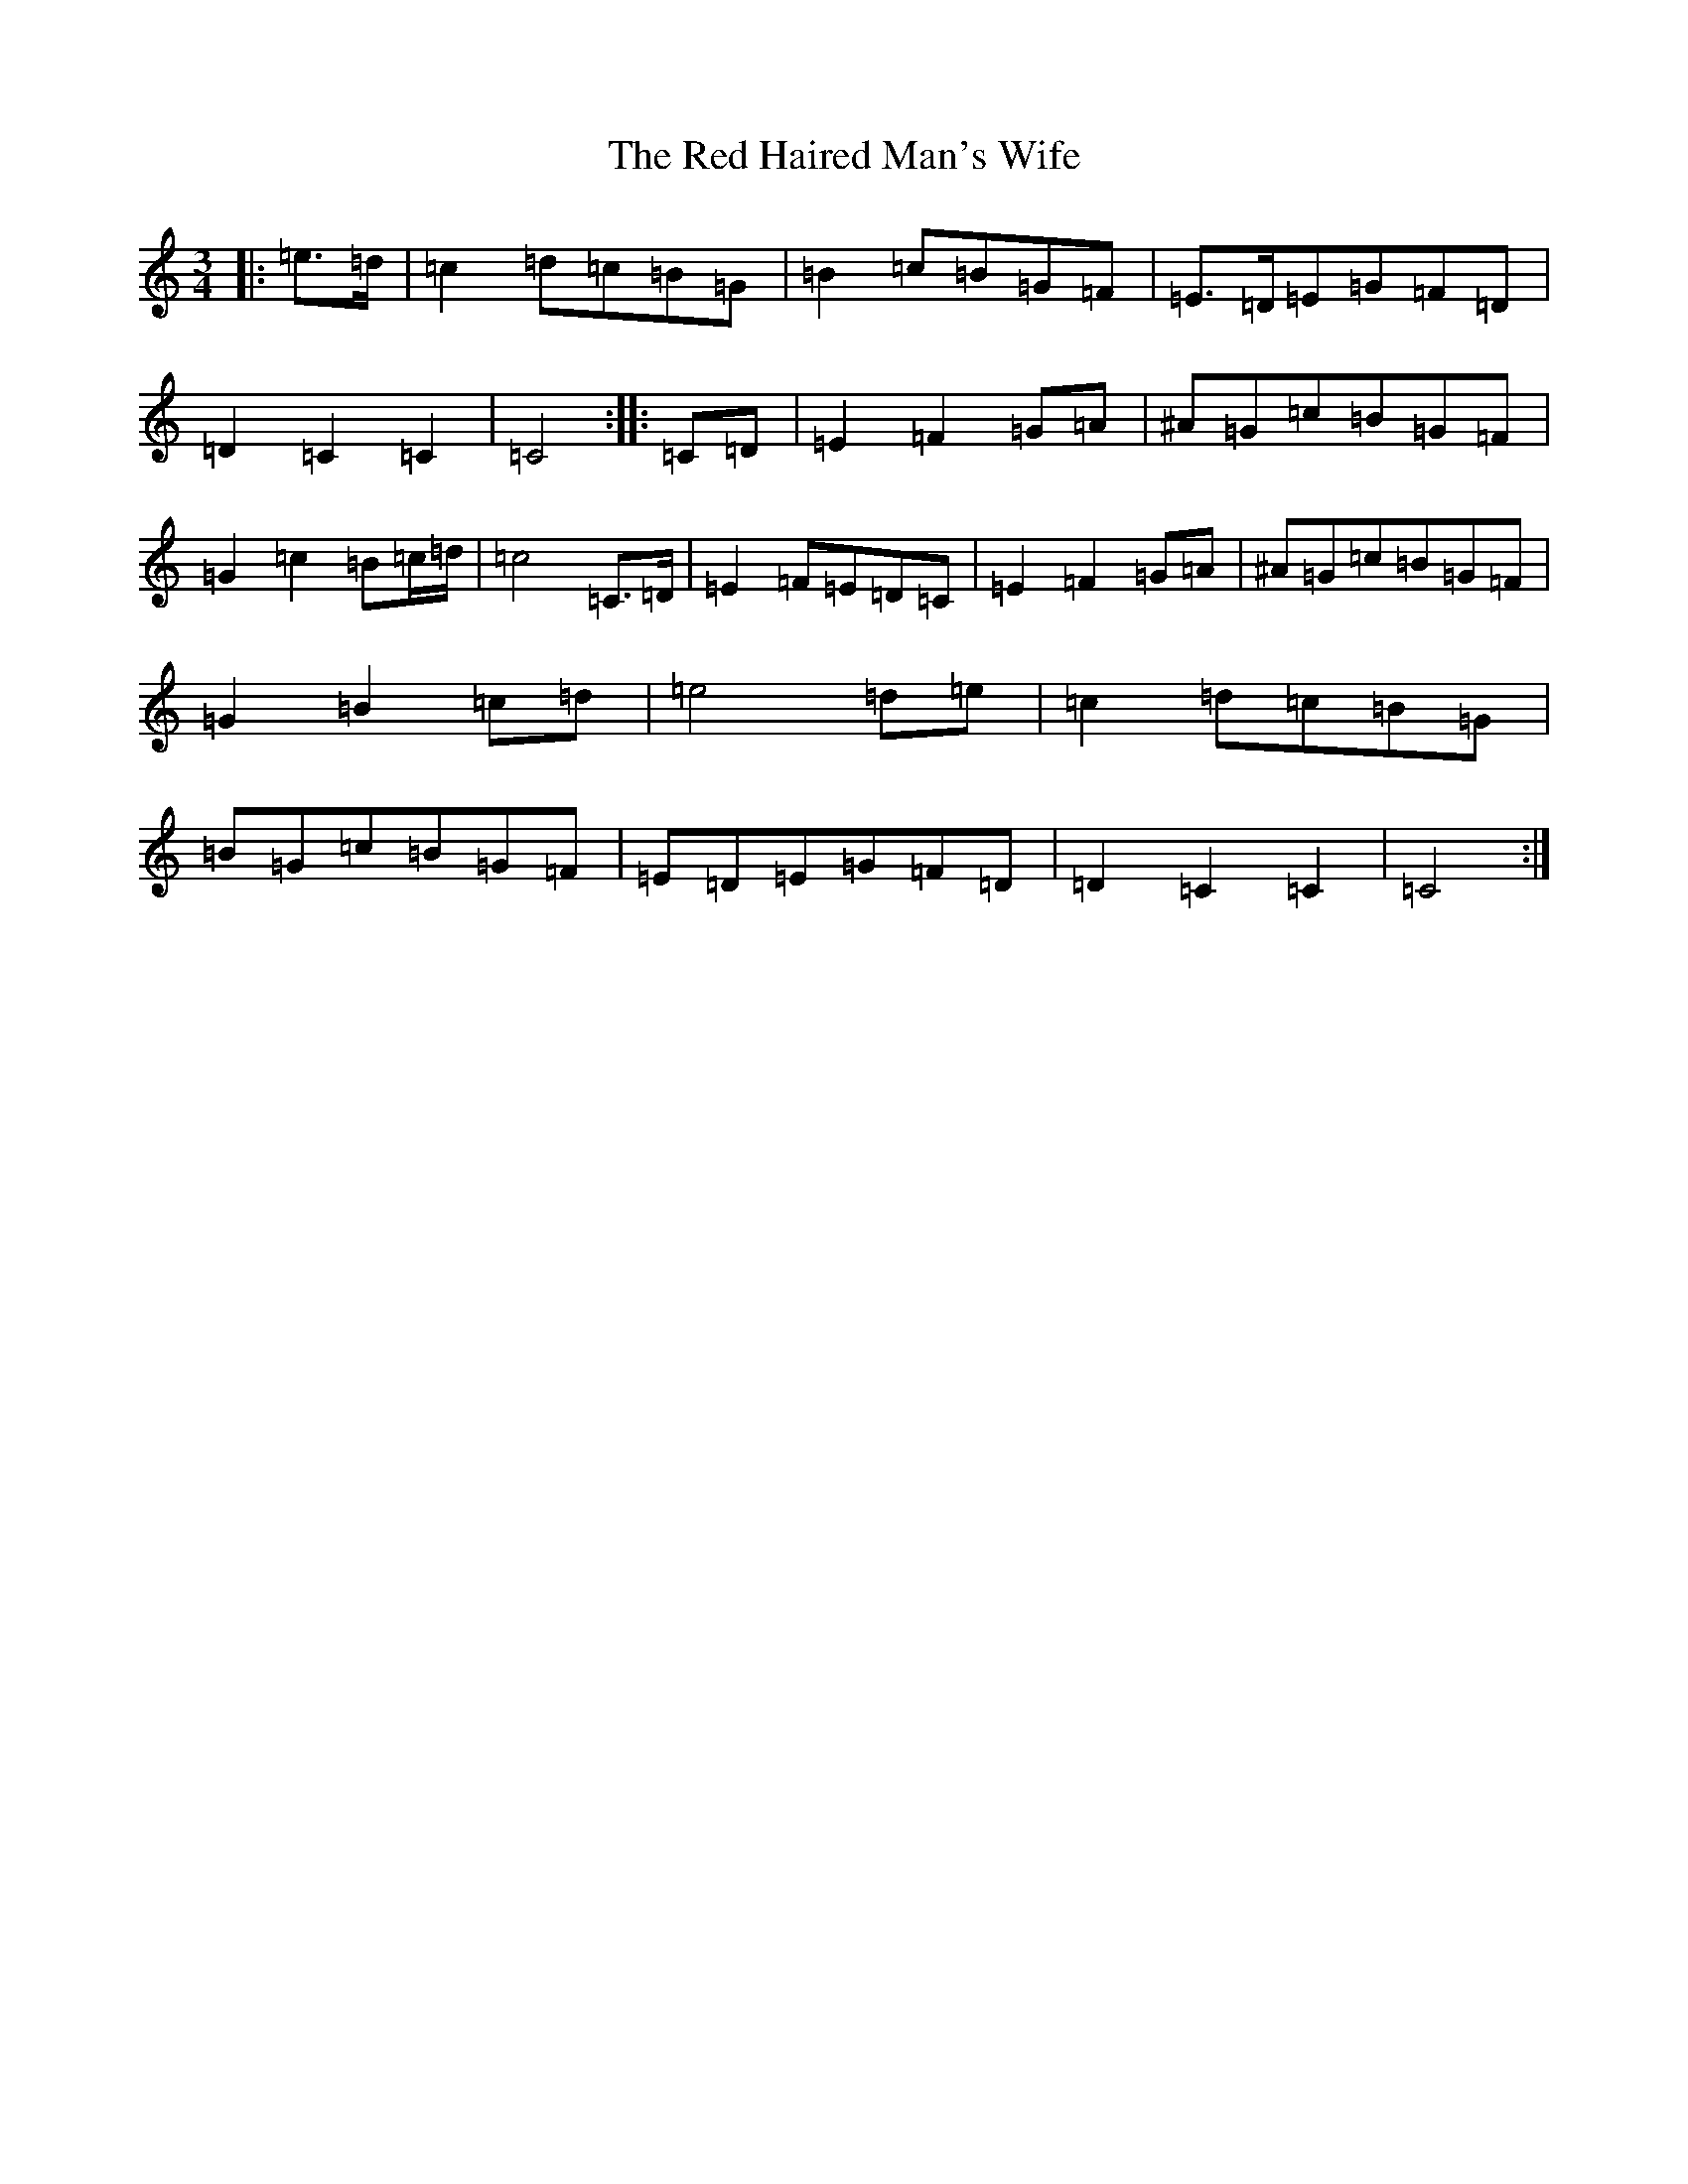 X: 17846
T: Red Haired Man's Wife, The
S: https://thesession.org/tunes/10986#setting10986
R: waltz
M:3/4
L:1/8
K: C Major
|:=e>=d|=c2=d=c=B=G|=B2=c=B=G=F|=E>=D=E=G=F=D|=D2=C2=C2|=C4:||:=C=D|=E2=F2=G=A|^A=G=c=B=G=F|=G2=c2=B=c/2=d/2|=c4=C>=D|=E2=F=E=D=C|=E2=F2=G=A|^A=G=c=B=G=F|=G2=B2=c=d|=e4=d=e|=c2=d=c=B=G|=B=G=c=B=G=F|=E=D=E=G=F=D|=D2=C2=C2|=C4:|